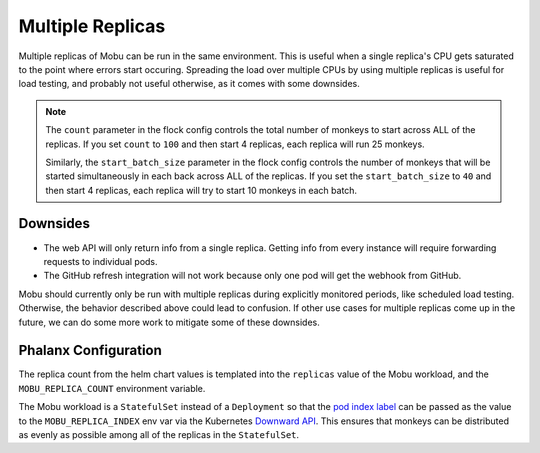 =================
Multiple Replicas
=================

Multiple replicas of Mobu can be run in the same environment.
This is useful when a single replica's CPU gets saturated to the point where errors start occuring.
Spreading the load over multiple CPUs by using multiple replicas is useful for load testing, and probably not useful otherwise, as it comes with some downsides.

.. note::

   The ``count`` parameter in the flock config controls the total number of monkeys to start across ALL of the replicas.
   If you set ``count`` to ``100`` and then start 4 replicas, each replica will run 25 monkeys.

   Similarly, the ``start_batch_size`` parameter in the flock config controls the number of monkeys that will be started simultaneously in each back across ALL of the replicas.
   If you set the ``start_batch_size`` to ``40`` and then start 4 replicas, each replica will try to start 10 monkeys in each batch.

Downsides
---------

* The web API will only return info from a single replica. Getting info from every instance will require forwarding requests to individual pods.
* The GitHub refresh integration will not work because only one pod will get the webhook from GitHub.

Mobu should currently only be run with multiple replicas during explicitly monitored periods, like scheduled load testing.
Otherwise, the behavior described above could lead to confusion.
If other use cases for multiple replicas come up in the future, we can do some more work to mitigate some of these downsides.

Phalanx Configuration
---------------------

The replica count from the helm chart values is templated into the ``replicas`` value of the Mobu workload, and the ``MOBU_REPLICA_COUNT`` environment variable.

The Mobu workload is a ``StatefulSet`` instead of a ``Deployment`` so that the `pod index label`_ can be passed as the value to the ``MOBU_REPLICA_INDEX`` env var via the Kubernetes `Downward API`_.
This ensures that monkeys can be distributed as evenly as possible among all of the replicas in the ``StatefulSet``.

.. _pod index label: https://kubernetes.io/docs/concepts/workloads/controllers/statefulset/#pod-index-label
.. _Downward API: https://kubernetes.io/docs/concepts/workloads/pods/downward-api/
